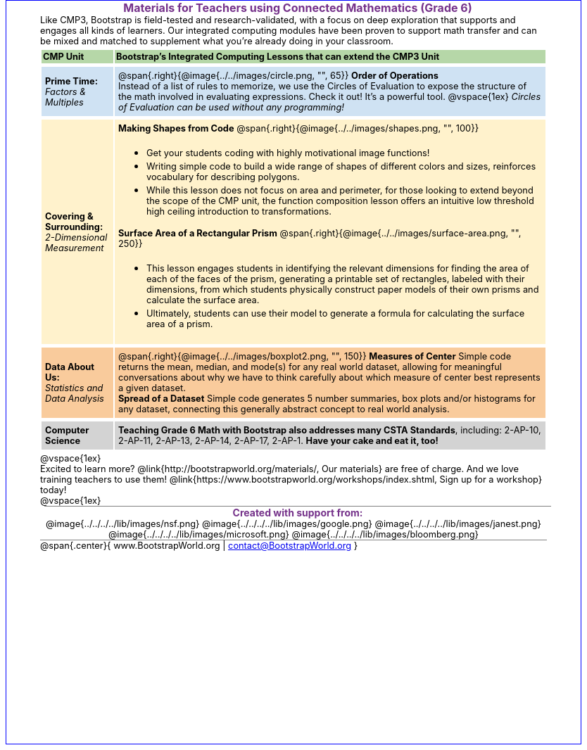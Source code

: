 ++++
<style>
body {
	border: solid 1px blue;
	margin: auto;
	width: 	8.5in;
	height: 11in;
	color: 	black;
}
#content { padding: 0; width: 7.5in; height: 10in; margin: auto !important}
#footer, .acknowledgment, #savetodrive-div { display: none !important; }
em, strong { margin: 0 !important; }
h1, h2 {
	font-size: 12pt;
	margin: 0px 6px;
	text-align: center;
	width: 100%;
	color: #75328A;
}
h1:before {
	content: url('../../images/Logo with Text.png');
 	display: block;
}
p { font-size: 0.8rem !important; margin: 0; }
table { order-collapse: separate; border-spacing: 2px 5px; border: none !important; }
table tr:nth-child(1) { background: rgb(182, 215, 168); }
table tr:nth-child(1) td { padding: 2px; }
table tr:nth-child(2) { background: rgb(207, 226, 243); }
table tr:nth-child(3) { background: rgb(255, 242, 204); }
table tr:nth-child(4) { background: rgb(249, 203, 156); }
table tr:nth-child(4) img { opacity: 0.9; background: white; }
table tr:nth-child(5) { background: lightgray; }
table tr td { padding: 5px; border: none !important; }

.ulist p { margin: 0; }


h2 {
	background: none 	!important;
	font-size: 	1em  	!important;
	border-top:	1px solid gray;
}
.funders img { height: 33px; margin: 5px; margin-top: 15px; }
.funders { border-bottom: 1px solid gray; text-align: center; }
</style>
++++
= Materials for Teachers using Connected Mathematics (Grade 6)

Like CMP3, Bootstrap is field-tested and research-validated, with a focus on deep exploration that supports and engages all kinds of learners.  Our integrated computing modules have been proven to support math transfer and can be mixed and matched to supplement what you’re already doing in your classroom.

[cols=".^1a,6a", stripes="none"]
|===
| *CMP Unit*
| *Bootstrap’s Integrated Computing Lessons that can extend the CMP3 Unit*



| *Prime Time:* +
 _Factors & Multiples_

| @span{.right}{@image{../../images/circle.png, "", 65}}
 *Order of Operations* +
Instead of a list of rules to memorize, we use the Circles of Evaluation to expose the structure of the math involved in evaluating expressions. Check it out! It’s a powerful tool.
@vspace{1ex}
_Circles of Evaluation can be used without any programming!_



| *Covering & Surrounding:* +
 _2-Dimensional Measurement_
| *Making Shapes from Code*
@span{.right}{@image{../../images/shapes.png, "", 100}}

- Get your students coding with highly motivational image functions!
- Writing simple code to build a wide range of shapes of different colors and sizes, reinforces vocabulary for describing polygons.
- While this lesson does not focus on area and perimeter, for those looking to extend beyond the scope of the CMP unit, the function composition lesson offers an intuitive low threshold high ceiling introduction to transformations.

*Surface Area of a Rectangular Prism*
@span{.right}{@image{../../images/surface-area.png, "", 250}}

- This lesson engages students in identifying the relevant dimensions for finding the area of each of the faces of the prism, generating a printable set of rectangles, labeled with their dimensions, from which students physically construct paper models of their own prisms and calculate the surface area.
- Ultimately, students can use their model to generate a formula for calculating the surface area of a prism.



| *Data About Us:* +
_Statistics and Data Analysis_

| @span{.right}{@image{../../images/boxplot2.png, "", 150}}
*Measures of Center*
Simple code returns the mean, median, and mode(s) for any real world dataset, allowing for meaningful conversations about why we have to think carefully about which measure of center best represents a given dataset.

*Spread of a Dataset*
Simple code generates 5 number summaries, box plots and/or histograms for any dataset, connecting this generally abstract concept to real world analysis.



| *Computer Science*
| *Teaching Grade 6 Math with Bootstrap also addresses many CSTA Standards*, including: 2-AP-10, 2-AP-11, 2-AP-13, 2-AP-14, 2-AP-17, 2-AP-1. *Have your cake and eat it, too!*
|===

@vspace{1ex}

Excited to learn more? @link{http://bootstrapworld.org/materials/, Our materials} are free of charge. And we love training teachers to use them! @link{https://www.bootstrapworld.org/workshops/index.shtml, Sign up for a workshop} today!

@vspace{1ex}

== Created with support from:
[.funders]
--
@image{../../../../lib/images/nsf.png}
@image{../../../../lib/images/google.png}
@image{../../../../lib/images/janest.png}
@image{../../../../lib/images/microsoft.png}
@image{../../../../lib/images/bloomberg.png}
--


@span{.center}{ www.BootstrapWorld.org  |  contact@BootstrapWorld.org }
